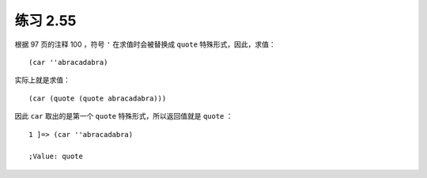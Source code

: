 练习 2.55
==============

根据 97 页的注释 100 ，符号 ``'`` 在求值时会被替换成 ``quote`` 特殊形式，因此，求值：

::

    (car ''abracadabra)

实际上就是求值：

::

    (car (quote (quote abracadabra)))

因此 ``car`` 取出的是第一个 ``quote`` 特殊形式，所以返回值就是 ``quote`` ：

::

    1 ]=> (car ''abracadabra)

    ;Value: quote

